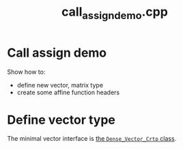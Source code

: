 #+Title: call_assign_demo.cpp
#+Call: Setup()
#+Call: HomeUp()

* Call assign demo

Show how to:
- define new vector, matrix type 
- create some affine function headers

* Define vector type 

The minimal vector interface is [[id:de8a0a1f-0ae5-495d-a839-a7a5d1199091][the =Dense_Vector_Crtp= class]].
